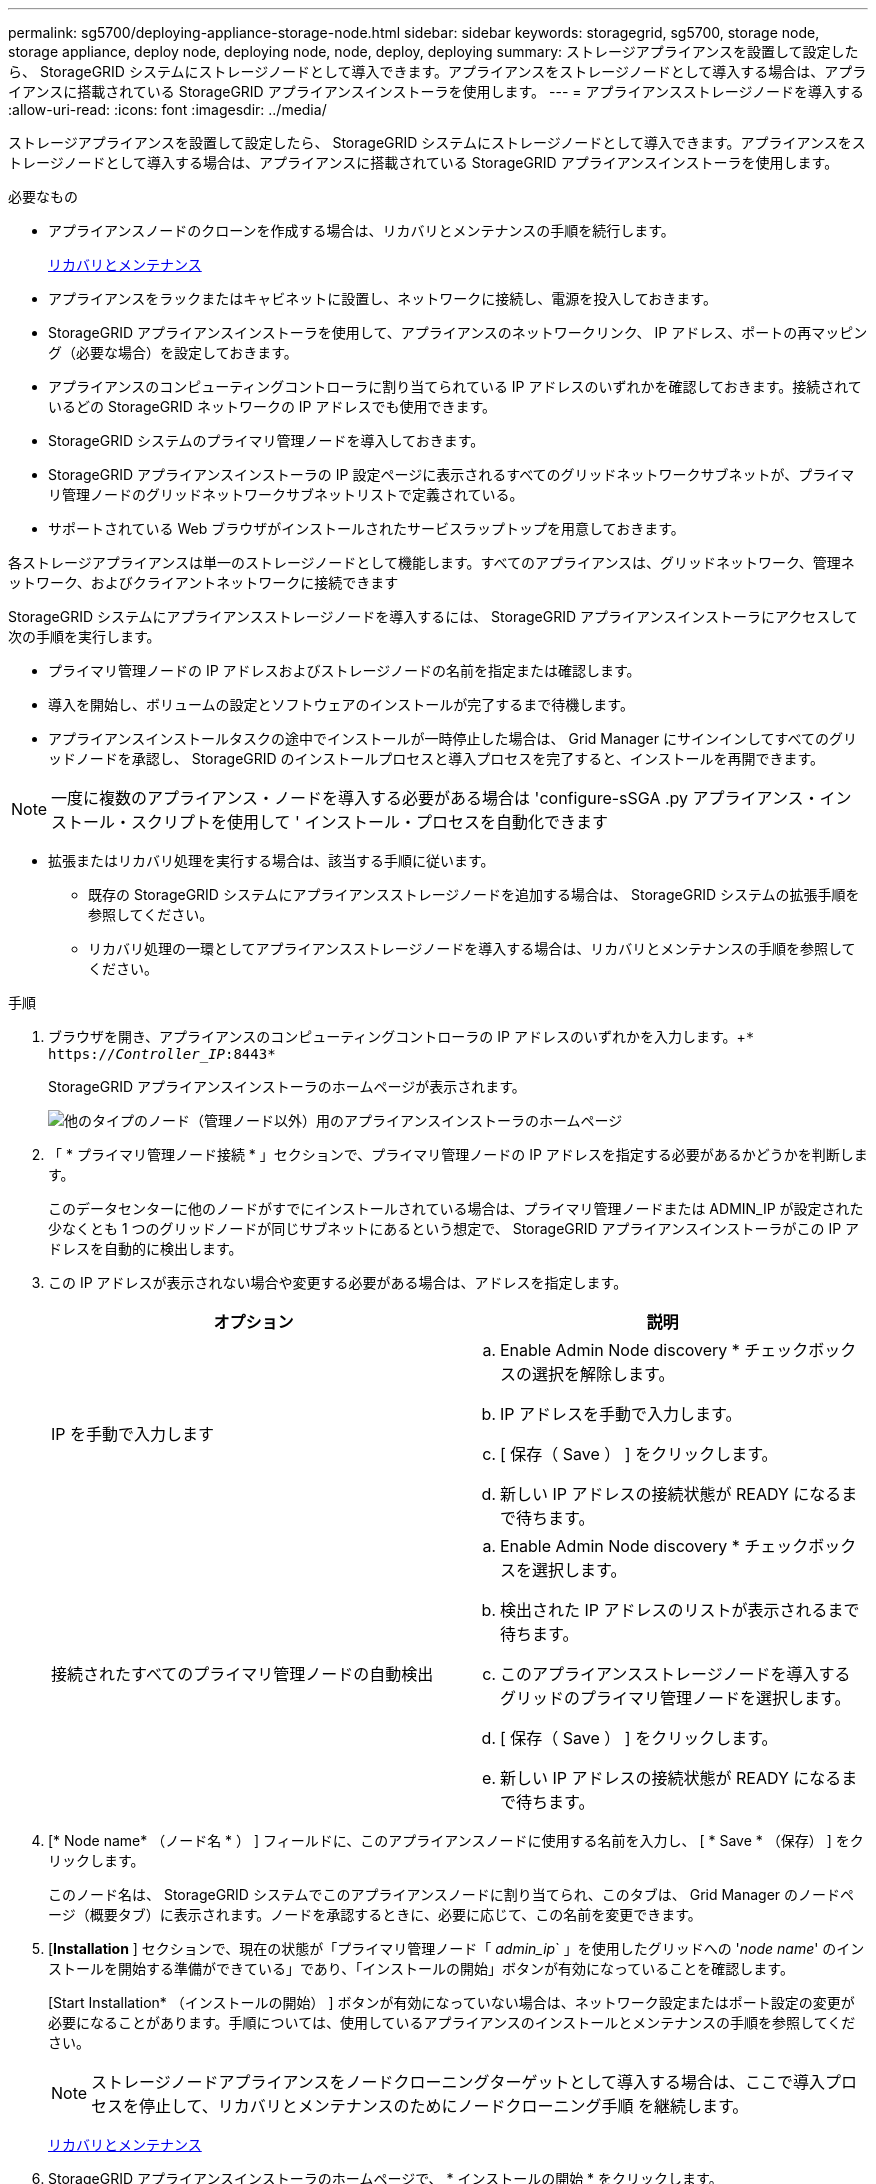 ---
permalink: sg5700/deploying-appliance-storage-node.html 
sidebar: sidebar 
keywords: storagegrid, sg5700, storage node, storage appliance, deploy node, deploying node, node, deploy, deploying 
summary: ストレージアプライアンスを設置して設定したら、 StorageGRID システムにストレージノードとして導入できます。アプライアンスをストレージノードとして導入する場合は、アプライアンスに搭載されている StorageGRID アプライアンスインストーラを使用します。 
---
= アプライアンスストレージノードを導入する
:allow-uri-read: 
:icons: font
:imagesdir: ../media/


[role="lead"]
ストレージアプライアンスを設置して設定したら、 StorageGRID システムにストレージノードとして導入できます。アプライアンスをストレージノードとして導入する場合は、アプライアンスに搭載されている StorageGRID アプライアンスインストーラを使用します。

.必要なもの
* アプライアンスノードのクローンを作成する場合は、リカバリとメンテナンスの手順を続行します。
+
xref:../maintain/index.adoc[リカバリとメンテナンス]

* アプライアンスをラックまたはキャビネットに設置し、ネットワークに接続し、電源を投入しておきます。
* StorageGRID アプライアンスインストーラを使用して、アプライアンスのネットワークリンク、 IP アドレス、ポートの再マッピング（必要な場合）を設定しておきます。
* アプライアンスのコンピューティングコントローラに割り当てられている IP アドレスのいずれかを確認しておきます。接続されているどの StorageGRID ネットワークの IP アドレスでも使用できます。
* StorageGRID システムのプライマリ管理ノードを導入しておきます。
* StorageGRID アプライアンスインストーラの IP 設定ページに表示されるすべてのグリッドネットワークサブネットが、プライマリ管理ノードのグリッドネットワークサブネットリストで定義されている。
* サポートされている Web ブラウザがインストールされたサービスラップトップを用意しておきます。


各ストレージアプライアンスは単一のストレージノードとして機能します。すべてのアプライアンスは、グリッドネットワーク、管理ネットワーク、およびクライアントネットワークに接続できます

StorageGRID システムにアプライアンスストレージノードを導入するには、 StorageGRID アプライアンスインストーラにアクセスして次の手順を実行します。

* プライマリ管理ノードの IP アドレスおよびストレージノードの名前を指定または確認します。
* 導入を開始し、ボリュームの設定とソフトウェアのインストールが完了するまで待機します。
* アプライアンスインストールタスクの途中でインストールが一時停止した場合は、 Grid Manager にサインインしてすべてのグリッドノードを承認し、 StorageGRID のインストールプロセスと導入プロセスを完了すると、インストールを再開できます。



NOTE: 一度に複数のアプライアンス・ノードを導入する必要がある場合は 'configure-sSGA .py アプライアンス・インストール・スクリプトを使用して ' インストール・プロセスを自動化できます

* 拡張またはリカバリ処理を実行する場合は、該当する手順に従います。
+
** 既存の StorageGRID システムにアプライアンスストレージノードを追加する場合は、 StorageGRID システムの拡張手順を参照してください。
** リカバリ処理の一環としてアプライアンスストレージノードを導入する場合は、リカバリとメンテナンスの手順を参照してください。




.手順
. ブラウザを開き、アプライアンスのコンピューティングコントローラの IP アドレスのいずれかを入力します。+`* https://_Controller_IP_:8443*`
+
StorageGRID アプライアンスインストーラのホームページが表示されます。

+
image::../media/appliance_installer_home_start_installation_enabled.gif[他のタイプのノード（管理ノード以外）用のアプライアンスインストーラのホームページ]

. 「 * プライマリ管理ノード接続 * 」セクションで、プライマリ管理ノードの IP アドレスを指定する必要があるかどうかを判断します。
+
このデータセンターに他のノードがすでにインストールされている場合は、プライマリ管理ノードまたは ADMIN_IP が設定された少なくとも 1 つのグリッドノードが同じサブネットにあるという想定で、 StorageGRID アプライアンスインストーラがこの IP アドレスを自動的に検出します。

. この IP アドレスが表示されない場合や変更する必要がある場合は、アドレスを指定します。
+
|===
| オプション | 説明 


 a| 
IP を手動で入力します
 a| 
.. Enable Admin Node discovery * チェックボックスの選択を解除します。
.. IP アドレスを手動で入力します。
.. [ 保存（ Save ） ] をクリックします。
.. 新しい IP アドレスの接続状態が READY になるまで待ちます。




 a| 
接続されたすべてのプライマリ管理ノードの自動検出
 a| 
.. Enable Admin Node discovery * チェックボックスを選択します。
.. 検出された IP アドレスのリストが表示されるまで待ちます。
.. このアプライアンスストレージノードを導入するグリッドのプライマリ管理ノードを選択します。
.. [ 保存（ Save ） ] をクリックします。
.. 新しい IP アドレスの接続状態が READY になるまで待ちます。


|===
. [* Node name* （ノード名 * ） ] フィールドに、このアプライアンスノードに使用する名前を入力し、 [ * Save * （保存） ] をクリックします。
+
このノード名は、 StorageGRID システムでこのアプライアンスノードに割り当てられ、このタブは、 Grid Manager のノードページ（概要タブ）に表示されます。ノードを承認するときに、必要に応じて、この名前を変更できます。

. [*Installation* ] セクションで、現在の状態が「プライマリ管理ノード「 _admin_ip_` 」を使用したグリッドへの '_node name_' のインストールを開始する準備ができている」であり、「インストールの開始」ボタンが有効になっていることを確認します。
+
[Start Installation* （インストールの開始） ] ボタンが有効になっていない場合は、ネットワーク設定またはポート設定の変更が必要になることがあります。手順については、使用しているアプライアンスのインストールとメンテナンスの手順を参照してください。

+

NOTE: ストレージノードアプライアンスをノードクローニングターゲットとして導入する場合は、ここで導入プロセスを停止して、リカバリとメンテナンスのためにノードクローニング手順 を継続します。

+
xref:../maintain/index.adoc[リカバリとメンテナンス]

. StorageGRID アプライアンスインストーラのホームページで、 * インストールの開始 * をクリックします。
+
現在の状態が「 Installation is in progress 」に変わり、「 Monitor Installation 」ページが表示されます。

+

NOTE: モニタのインストールページに手動でアクセスする必要がある場合は、 * モニタのインストール * をクリックします。

. グリッドに複数のアプライアンスストレージノードがある場合は、アプライアンスごとに上記の手順を繰り返します。
+

NOTE: 一度に複数のアプライアンス・ストレージ・ノードを導入する必要がある場合は 'configure-sSGA .py アプライアンス・インストール・スクリプトを使用して ' インストール・プロセスを自動化できます



xref:../expand/index.adoc[グリッドを展開します]

xref:../maintain/index.adoc[リカバリとメンテナンス]
